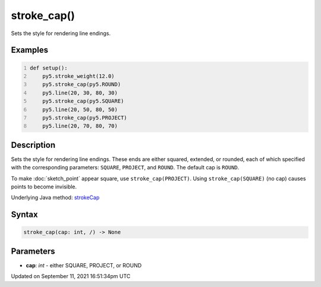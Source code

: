 stroke_cap()
============

Sets the style for rendering line endings.

Examples
--------

.. raw:: html

    <div class="example-table">

.. raw:: html

    <div class="example-row"><div class="example-cell-image">

.. image:: /images/reference/Sketch_stroke_cap_0.png
    :alt: example picture for stroke_cap()

.. raw:: html

    </div><div class="example-cell-code">

.. code:: python
    :number-lines:

    def setup():
        py5.stroke_weight(12.0)
        py5.stroke_cap(py5.ROUND)
        py5.line(20, 30, 80, 30)
        py5.stroke_cap(py5.SQUARE)
        py5.line(20, 50, 80, 50)
        py5.stroke_cap(py5.PROJECT)
        py5.line(20, 70, 80, 70)

.. raw:: html

    </div></div>

.. raw:: html

    </div>

Description
-----------

Sets the style for rendering line endings. These ends are either squared, extended, or rounded, each of which specified with the corresponding parameters: ``SQUARE``, ``PROJECT``, and ``ROUND``. The default cap is ``ROUND``.

To make :doc:`sketch_point` appear square, use ``stroke_cap(PROJECT)``. Using ``stroke_cap(SQUARE)`` (no cap) causes points to become invisible.

Underlying Java method: `strokeCap <https://processing.org/reference/strokeCap_.html>`_

Syntax
------

.. code:: python

    stroke_cap(cap: int, /) -> None

Parameters
----------

* **cap**: `int` - either SQUARE, PROJECT, or ROUND


Updated on September 11, 2021 16:51:34pm UTC

